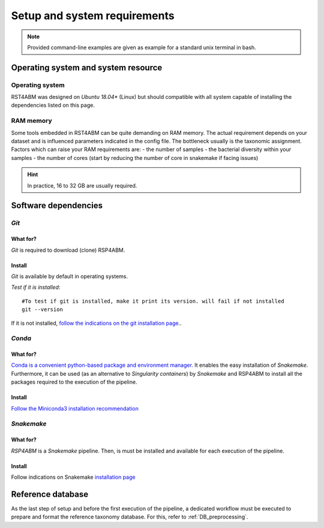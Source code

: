 
.. _setup:

########################################################################
Setup and system requirements
########################################################################


.. Note:: Provided command-line examples are given as example for a standard unix terminal in bash.

************************************************************************
Operating system and system resource 
************************************************************************

Operating system
=======================================================================
RST4ABM was designed on *Ubuntu 18.04** (Linux) but should compatible with all system capable of installing the dependencies listed on this page.

RAM memory
=======================================================================
Some tools embedded in RST4ABM can be quite demanding on RAM memory. The actual requirement depends on your dataset and is influenced parameters indicated in the config file. The bottleneck usually is the taxonomic assignment. Factors which can raise your RAM requirements are:
- the number of samples
- the bacterial diversity within your samples
- the number of cores (start by reducing the number of core in snakemake if facing issues)

.. Hint:: In practice, 16 to 32 GB are usually required. 


************************************************************************
Software dependencies
************************************************************************

*Git*
=======================================================================

What for?
-----------------------------------------------------------------------

*Git* is required to download (clone) RSP4ABM. 


Install
-----------------------------------------------------------------------

*Git* is available by default in operating systems. 

*Test if it is installed*::

    #To test if git is installed, make it print its version. will fail if not installed
    git --version

If it is not installed, `follow the indications on the git installation page. <https://git-scm.com/downloads>`_.



*Conda*
=======================================================================

What for?
-----------------------------------------------------------------------

`Conda is a convenient python-based package and environment manager. <https://docs.conda.io/en/latest>`_
It  enables the easy installation of *Snakemake*. Furthermore, it can be used (as an alternative to *Singularity containers*) by *Snakemake* and RSP4ABM to install all the packages required to the execution of the pipeline.


Install
-----------------------------------------------------------------------
`Follow the Miniconda3 installation recommendation <https://docs.conda.io/en/latest/miniconda.html>`_



*Snakemake*
=======================================================================

What for?
-----------------------------------------------------------------------
*RSP4ABM* is a *Snakemake* pipeline. Then, is must be installed and available for each execution of the pipeline. 


Install
-----------------------------------------------------------------------
Follow indications on Snakemake `installation page <https://snakemake.readthedocs.io/en/stable/getting_started/installation.html>`_



************************************************************************
Reference database
************************************************************************

As the last step of setup and before the first execution of the pipeline, a dedicated workflow must be executed to prepare and format the reference taxonomy database. For this, refer to :ref:`DB_preprocessing`. 


